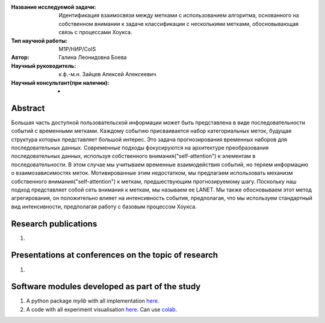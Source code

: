 |test| |codecov| |docs|

.. |test| image:: https://github.com/intsystems/ProjectTemplate/workflows/test/badge.svg
    :target: https://github.com/intsystems/ProjectTemplate/tree/master
    :alt: Test status
    
.. |codecov| image:: https://img.shields.io/codecov/c/github/intsystems/ProjectTemplate/master
    :target: https://app.codecov.io/gh/intsystems/ProjectTemplate
    :alt: Test coverage
    
.. |docs| image:: https://github.com/intsystems/ProjectTemplate/workflows/docs/badge.svg
    :target: https://intsystems.github.io/ProjectTemplate/
    :alt: Docs status


.. class:: center

    :Название исследуемой задачи: Идентификация взаимосвязи между метками с использованием алгоритма, основанного на собственном внимании к задаче классификации с несколькими метками, обосновывающая связь с процессами Хоукса.
    :Тип научной работы: M1P/НИР/CoIS
    :Автор: Галина Леонидовна Боева
    :Научный руководитель: к.ф.-м.н. Зайцев Алексей Алексеевич
    :Научный консультант(при наличии): -

Abstract
========

Большая часть доступной пользовательской информации может быть представлена в виде последовательности событий с временными метками. Каждому событию присваивается набор категориальных меток, будущая структура которых представляет большой интерес. Это задача прогнозирования временных наборов для последовательных данных. Современные подходы фокусируются на архитектуре преобразования последовательных данных, используя собственного внимания("self-attention") к элементам в последовательности. В этом случае мы учитываем временные взаимодействия событий, но теряем информацию о взаимозависимостях меток. Мотивированные этим недостатком, мы предлагаем использовать механизм собственного внимания("self-attention") к меткам, предшествующим прогнозируемому шагу. Поскольку наш подход представляет собой сеть внимания к меткам, мы называем ее LANET.  Мы также обосновываем этот метод агрегирования, он положительно влияет на интенсивность события, предполагая, что мы используем стандартный вид интенсивности, предполагая работу с базовым процессом Хоукса.

Research publications
===============================
1. 

Presentations at conferences on the topic of research
================================================
1. 

Software modules developed as part of the study
======================================================
1. A python package *mylib* with all implementation `here <https://github.com/intsystems/ProjectTemplate/tree/master/src>`_.
2. A code with all experiment visualisation `here <https://github.comintsystems/ProjectTemplate/blob/master/code/main.ipynb>`_. Can use `colab <http://colab.research.google.com/github/intsystems/ProjectTemplate/blob/master/code/main.ipynb>`_.
